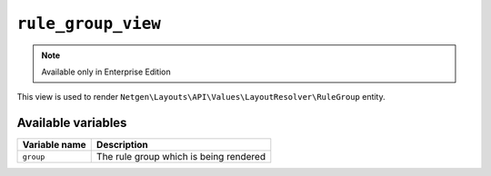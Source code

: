 ``rule_group_view``
===================

.. note::

    Available only in Enterprise Edition

This view is used to render ``Netgen\Layouts\API\Values\LayoutResolver\RuleGroup``
entity.

Available variables
-------------------

+---------------+----------------------------------------+
| Variable name | Description                            |
+===============+========================================+
| ``group``     | The rule group which is being rendered |
+---------------+----------------------------------------+
